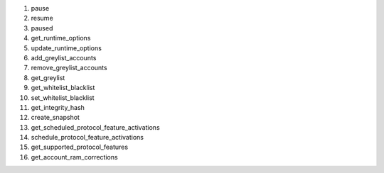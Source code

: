 1.  pause

2.  resume

3.  paused

4.  get_runtime_options

5.  update_runtime_options

6.  add_greylist_accounts

7.  remove_greylist_accounts

8.  get_greylist

9.  get_whitelist_blacklist

10. set_whitelist_blacklist

11. get_integrity_hash

12. create_snapshot

13. get_scheduled_protocol_feature_activations

14. schedule_protocol_feature_activations

15. get_supported_protocol_features

16. get_account_ram_corrections
